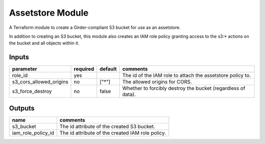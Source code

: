 Assetstore Module
-------------------

A Terraform module to create a Girder-compliant S3 bucket for use as an assetstore.

In addition to creating an S3 bucket, this module also creates an IAM role policy granting access to the
s3:\* actions on the bucket and all objects within it.

Inputs
~~~~~~~~~~

+------------------------------------------------------+----------+---------+--------------------------------------------------------------+
| parameter                                            | required | default | comments                                                     |
+======================================================+==========+=========+==============================================================+
| role_id                                              | yes      |         | The id of the IAM role to attach the assetstore policy to.   |
+------------------------------------------------------+----------+---------+--------------------------------------------------------------+
| s3_cors_allowed_origins                              | no       | ["\*"]  | The allowed origins for CORS.                                |
+------------------------------------------------------+----------+---------+--------------------------------------------------------------+
| s3_force_destroy                                     | no       | false   | Whether to forcibly destroy the bucket (regardless of data). |
+------------------------------------------------------+----------+---------+--------------------------------------------------------------+

Outputs
~~~~~~~~~~~

+----------------------------------+--------------------------------------------------+
| name                             | comments                                         |
+==================================+==================================================+
| s3_bucket                        | The id attribute of the created S3 bucket.       |
+----------------------------------+--------------------------------------------------+
| iam_role_policy_id               | The id attribute of the created IAM role policy. |
+----------------------------------+--------------------------------------------------+
